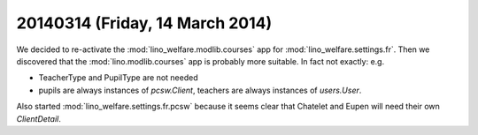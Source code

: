 ================================
20140314 (Friday, 14 March 2014)
================================

We decided to re-activate the :mod:`lino_welfare.modlib.courses` app
for :mod:`lino_welfare.settings.fr`.  Then we discovered that the
:mod:`lino.modlib.courses` app is probably more suitable.  In fact not
exactly: e.g.

- TeacherType and PupilType are not needed
- pupils are always instances of `pcsw.Client`, 
  teachers are always instances of `users.User`.

Also started :mod:`lino_welfare.settings.fr.pcsw` because it seems
clear that Chatelet and Eupen will need their own `ClientDetail`.
